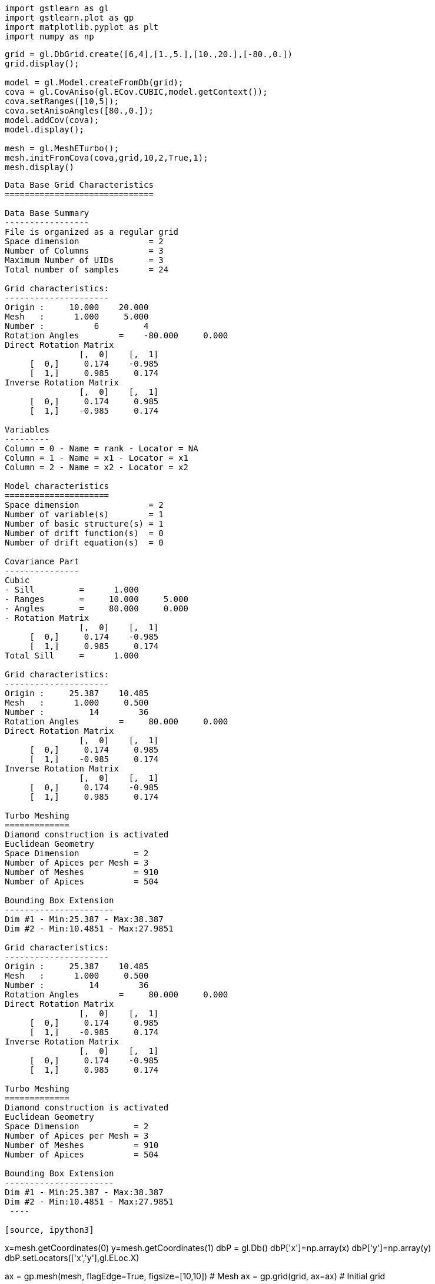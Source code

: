[source, ipython3]
----
import gstlearn as gl
import gstlearn.plot as gp
import matplotlib.pyplot as plt
import numpy as np
----

[source, ipython3]
----
grid = gl.DbGrid.create([6,4],[1.,5.],[10.,20.],[-80.,0.])
grid.display();

model = gl.Model.createFromDb(grid);
cova = gl.CovAniso(gl.ECov.CUBIC,model.getContext());
cova.setRanges([10,5]);
cova.setAnisoAngles([80.,0.]);
model.addCov(cova);
model.display();

mesh = gl.MeshETurbo();
mesh.initFromCova(cova,grid,10,2,True,1);
mesh.display()
----


----

Data Base Grid Characteristics
==============================

Data Base Summary
-----------------
File is organized as a regular grid
Space dimension              = 2
Number of Columns            = 3
Maximum Number of UIDs       = 3
Total number of samples      = 24

Grid characteristics:
---------------------
Origin :     10.000    20.000
Mesh   :      1.000     5.000
Number :          6         4
Rotation Angles        =    -80.000     0.000
Direct Rotation Matrix
               [,  0]    [,  1]
     [  0,]     0.174    -0.985
     [  1,]     0.985     0.174
Inverse Rotation Matrix
               [,  0]    [,  1]
     [  0,]     0.174     0.985
     [  1,]    -0.985     0.174

Variables
---------
Column = 0 - Name = rank - Locator = NA
Column = 1 - Name = x1 - Locator = x1
Column = 2 - Name = x2 - Locator = x2
 
Model characteristics
=====================
Space dimension              = 2
Number of variable(s)        = 1
Number of basic structure(s) = 1
Number of drift function(s)  = 0
Number of drift equation(s)  = 0

Covariance Part
---------------
Cubic
- Sill         =      1.000
- Ranges       =     10.000     5.000
- Angles       =     80.000     0.000
- Rotation Matrix
               [,  0]    [,  1]
     [  0,]     0.174    -0.985
     [  1,]     0.985     0.174
Total Sill     =      1.000
 
Grid characteristics:
---------------------
Origin :     25.387    10.485
Mesh   :      1.000     0.500
Number :         14        36
Rotation Angles        =     80.000     0.000
Direct Rotation Matrix
               [,  0]    [,  1]
     [  0,]     0.174     0.985
     [  1,]    -0.985     0.174
Inverse Rotation Matrix
               [,  0]    [,  1]
     [  0,]     0.174    -0.985
     [  1,]     0.985     0.174
 
Turbo Meshing
=============
Diamond construction is activated
Euclidean Geometry
Space Dimension           = 2
Number of Apices per Mesh = 3
Number of Meshes          = 910
Number of Apices          = 504

Bounding Box Extension
----------------------
Dim #1 - Min:25.387 - Max:38.387
Dim #2 - Min:10.4851 - Max:27.9851
 
Grid characteristics:
---------------------
Origin :     25.387    10.485
Mesh   :      1.000     0.500
Number :         14        36
Rotation Angles        =     80.000     0.000
Direct Rotation Matrix
               [,  0]    [,  1]
     [  0,]     0.174     0.985
     [  1,]    -0.985     0.174
Inverse Rotation Matrix
               [,  0]    [,  1]
     [  0,]     0.174    -0.985
     [  1,]     0.985     0.174
 
Turbo Meshing
=============
Diamond construction is activated
Euclidean Geometry
Space Dimension           = 2
Number of Apices per Mesh = 3
Number of Meshes          = 910
Number of Apices          = 504

Bounding Box Extension
----------------------
Dim #1 - Min:25.387 - Max:38.387
Dim #2 - Min:10.4851 - Max:27.9851
 ----

[source, ipython3]
----
x=mesh.getCoordinates(0)
y=mesh.getCoordinates(1)
dbP = gl.Db()
dbP['x']=np.array(x)
dbP['y']=np.array(y)
dbP.setLocators(['x','y'],gl.ELoc.X)

ax = gp.mesh(mesh, flagEdge=True, figsize=[10,10]) # Mesh
ax = gp.grid(grid, ax=ax) # Initial grid
----


----
![png](/home/drenard/project_gstlearn/gstlearn/build/tests/ipynb/Release/Meshing_2_0.png)
----

[source, ipython3]
----

----
